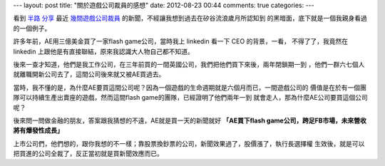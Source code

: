 ---
layout: post
title: "關於遊戲公司裁員的感想"
date: 2012-08-23 00:44
comments: true
categories: 
---

看到 `半路`_ `分享`_ 最近 `幾間遊戲公司裁員`_ 的新聞，不經讓我想到過去在矽谷流浪歲月所認知到
的黑暗面，底下就是一個我親身看過的一個例子。

許多年前，AE用三億美金買了一家flash game公司，當時我上 linkedin 看一下 CEO 的背景，一看，
不得了了，我竟然在 linkedin 上跟他是有直接聯結，原來我認識大人物自己都不知道。

後來一查才知道，他們是我工作公司，在三年前買的一間英國公司，我們把他們買下來後，兩年閉鎖期一到
，他們一群六七個人就離職開新公司去了，這間公司後來就又被AE買過去。

當時，我不懂的是，為什麼AE要買這間公司呢？因為一個遊戲的生命週期就是六個月而已，一間遊戲公司的
價值是在於有一個團隊可以持續生產出賣座的遊戲，然而這間flash game的團隊，已經證明了他們兩年一到
就會走人，那為什麼AE公司要買這個公司呢？

後來問一問做金融的朋友，答案跟我猜想的不遠，AE就是買一天的新聞就好 **「AE買下flash game公司，跨足FB市場，未來營收將有爆發性成長」**

上市公司們，他們想的，跟你我想的不一樣；靠股票換鈔票的公司，新聞效果過了，股價漲了，執行長選擇權
生效後，就是可以把買進的公司全裁了，反正當初就是買新聞效應而已。


.. _半路: https://www.facebook.com/MonkeyPotion?ref=stream
.. _分享: https://www.facebook.com/MonkeyPotion/posts/445760425469302
.. _幾間遊戲公司裁員: http://news.17173.com/content/2012-08-22/20120822114550361.shtml